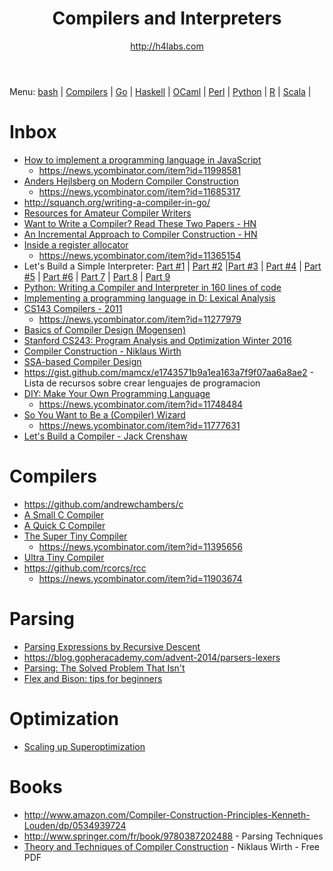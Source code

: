 #+STARTUP: showall
#+TITLE: Compilers and Interpreters
#+AUTHOR: http://h4labs.com
#+EMAIL: melling@h4labs.com

Menu: [[file:bash.org][bash]] | [[file:compilers.org][Compilers]] | [[file:go.org][Go]] | [[file:haskell.org][Haskell]] | [[file:ocaml.org][OCaml]] | [[file:perl.org][Perl]] | [[file:python.org][Python]] | [[file:r.org][R]] | [[file:scala.org][Scala]] | 


* Inbox
+ [[http://lisperator.net/pltut/][How to implement a programming language in JavaScript]]
 - https://news.ycombinator.com/item?id=11998581
+ [[https://channel9.msdn.com/Blogs/Seth-Juarez/Anders-Hejlsberg-on-Modern-Compiler-Construction][Anders Hejlsberg on Modern Compiler Construction]]
 - https://news.ycombinator.com/item?id=11685317
+ http://squanch.org/writing-a-compiler-in-go/
+ [[http://c9x.me/comp-bib/][Resources for Amateur Compiler Writers]]
+ [[https://news.ycombinator.com/item?id=10786842][Want to Write a Compiler? Read These Two Papers - HN]]
+ [[https://news.ycombinator.com/item?id=10785164][An Incremental Approach to Compiler Construction - HN]]
+ [[http://artagnon.com/inside-a-register-allocator][Inside a register allocator]]
 - https://news.ycombinator.com/item?id=11365154
+ Let's Build a Simple Interpreter: [[https://ruslanspivak.com/lsbasi-part1/][Part #1]] | [[https://ruslanspivak.com/lsbasi-part2/][Part #2]] |[[https://ruslanspivak.com/lsbasi-part3/][Part #3]] | [[https://ruslanspivak.com/lsbasi-part4/][Part #4]] | [[https://ruslanspivak.com/lsbasi-part5/][Part #5]] | [[http://ruslanspivak.com/lsbasi-part6][Part #6]] | [[http://ruslanspivak.com/lsbasi-part7/][Part 7]] | [[https://ruslanspivak.com/lsbasi-part8/][Part 8]] | [[https://ruslanspivak.com/lsbasi-part9/][Part 9]]
+ [[http://www.jroller.com/languages/entry/python_writing_a_compiler_and][Python: Writing a Compiler and Interpreter in 160 lines of code]]
+ [[http://blog.felixangell.com/implementing-a-programming-language-in-d-part-1/][Implementing a programming language in D: Lexical Analysis]]
+ [[http://www.keithschwarz.com/cs143/WWW/sum2011/][CS143 Compilers - 2011]]
  - https://news.ycombinator.com/item?id=11277979
+ [[http://www.diku.dk/hjemmesider/ansatte/torbenm/Basics/][Basics of Compiler Design (Mogensen)]]
+ [[http://suif.stanford.edu/~courses/cs243/][Stanford CS243: Program Analysis and Optimization Winter 2016]]
+ [[http://www.ethoberon.ethz.ch/WirthPubl/CBEAll.pdf][Compiler Construction - Niklaus Wirth]]
+ [[http://ssabook.gforge.inria.fr/latest/book.pdf][SSA-based Compiler Design]]
+ https://gist.github.com/mamcx/e1743571b9a1ea163a7f9f07aa6a8ae2 - Lista de recursos sobre crear lenguajes de programacion
+ [[http://blog.ppelgren.se/2015-01-03/DIY-Make-Your-Own-Programming-language/][DIY: Make Your Own Programming Language]]
 - https://news.ycombinator.com/item?id=11748484
+ [[http://belkadan.com/blog/2016/05/So-You-Want-To-Be-A-Compiler-Wizard/][So You Want to Be a (Compiler) Wizard]]
 - https://news.ycombinator.com/item?id=11777631
+ [[http://compilers.iecc.com/crenshaw/][Let's Build a Compiler - Jack Crenshaw]]

* Compilers
+ https://github.com/andrewchambers/c
+ [[https://github.com/rui314/8cc][A Small C Compiler]]
+ [[http://c9x.me/qcc][A Quick C Compiler]]
+ [[https://github.com/thejameskyle/the-super-tiny-compiler][The Super Tiny Compiler]]
 - https://news.ycombinator.com/item?id=11395656
+ [[https://github.com/elfet/ultra-tiny-compiler][Ultra Tiny Compiler]]
+ https://github.com/rcorcs/rcc
 - https://news.ycombinator.com/item?id=11903674

* Parsing
+ [[https://www.engr.mun.ca/~theo/Misc/exp_parsing.htm][Parsing Expressions by Recursive Descent]]
+ https://blog.gopheracademy.com/advent-2014/parsers-lexers
+ [[http://tratt.net/laurie/blog/entries/parsing_the_solved_problem_that_isnt][Parsing: The Solved Problem That Isn't]]
+ [[http://stanislaw.github.io/2016/04/02/flex-and-bison-tips-for-beginners.html][Flex and Bison: tips for beginners]]

* Optimization
+ [[http://www.eecs.berkeley.edu/~mangpo/www/papers/lens-asplos16.pdf][Scaling up Superoptimization]]

* Books

+ http://www.amazon.com/Compiler-Construction-Principles-Kenneth-Louden/dp/0534939724
+ http://www.springer.com/fr/book/9780387202488 - Parsing Techniques
+ [[http://www.ethoberon.ethz.ch/WirthPubl/CBEAll.pdf][Theory and Techniques of Compiler Construction]] - Niklaus Wirth - Free PDF
